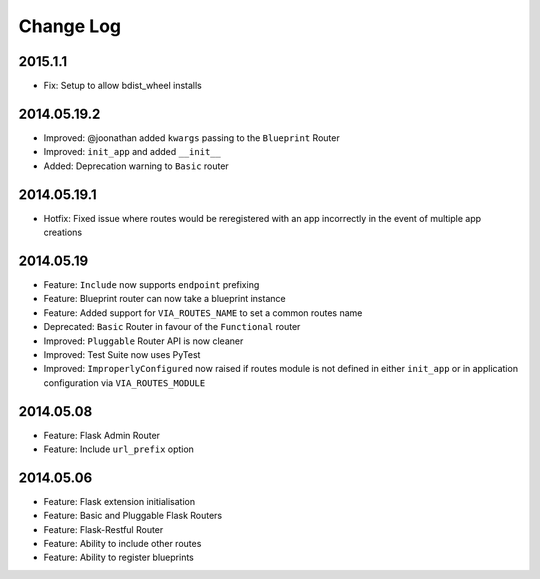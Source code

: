 Change Log
==========

2015.1.1
--------
* Fix: Setup to allow bdist_wheel installs

2014.05.19.2
------------
* Improved: @joonathan added ``kwargs`` passing to the ``Blueprint`` Router
* Improved: ``init_app`` and added ``__init__``
* Added: Deprecation warning to ``Basic`` router

2014.05.19.1
------------
* Hotfix: Fixed issue where routes would be reregistered with an app
  incorrectly in the event of multiple app creations

2014.05.19
----------
* Feature: ``Include`` now supports ``endpoint`` prefixing
* Feature: Blueprint router can now take a blueprint instance
* Feature: Added support for ``VIA_ROUTES_NAME`` to set a common routes name
* Deprecated: ``Basic`` Router in favour of the ``Functional`` router
* Improved: ``Pluggable`` Router API is now cleaner
* Improved: Test Suite now uses PyTest
* Improved: ``ImproperlyConfigured`` now raised if routes module is not defined
  in either ``init_app`` or in application configuration via
  ``VIA_ROUTES_MODULE``

2014.05.08
----------
* Feature: Flask Admin Router
* Feature: Include ``url_prefix`` option

2014.05.06
----------
* Feature: Flask extension initialisation
* Feature: Basic and Pluggable Flask Routers
* Feature: Flask-Restful Router
* Feature: Ability to include other routes
* Feature: Ability to register blueprints
